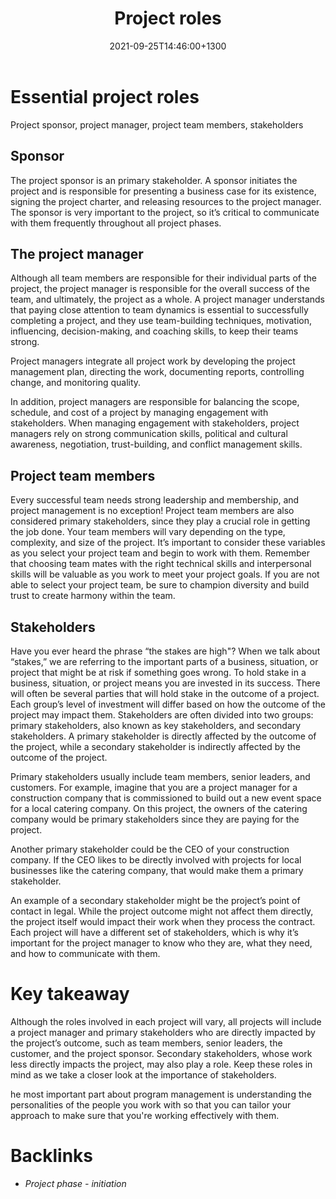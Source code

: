 #+title: Project roles
#+date: 2021-09-25T14:46:00+1300
#+lastmod: 2021-09-25T14:46:00+1300
#+categories[]: Zettels
#+tags[]: Coursera Project_management Roles

* Essential project roles

Project sponsor, project manager, project team members, stakeholders

** Sponsor
The project sponsor is an primary stakeholder. A sponsor initiates the project and is responsible for presenting a business case for its existence, signing the project charter, and releasing resources to the project manager. The sponsor is very important to the project, so it’s critical to communicate with them frequently throughout all project phases.

** The project manager

Although all team members are responsible for their individual parts of the project, the project manager is responsible for the overall success of the team, and ultimately, the project as a whole. A project manager understands that paying close attention to team dynamics is essential to successfully completing a project, and they use team-building techniques, motivation, influencing, decision-making, and coaching skills, to keep their teams strong.

Project managers integrate all project work by developing the project management plan, directing the work, documenting reports, controlling change, and monitoring quality.

In addition, project managers are responsible for balancing the scope, schedule, and cost of a project by managing engagement with stakeholders. When managing engagement with stakeholders, project managers rely on strong communication skills, political and cultural awareness, negotiation, trust-building, and conflict management skills.

** Project team members

Every successful team needs strong leadership and membership, and project management is no exception! Project team members are also considered primary stakeholders, since they play a crucial role in getting the job done. Your team members will vary depending on the type, complexity, and size of the project. It’s important to consider these variables as you select your project team and begin to work with them. Remember that choosing team mates with the right technical skills and interpersonal skills will be valuable as you work to meet your project goals. If you are not able to select your project team, be sure to champion diversity and build trust to create harmony within the team.

** Stakeholders

Have you ever heard the phrase “the stakes are high"? When we talk about “stakes,” we are referring to the important parts of a business, situation, or project that might be at risk if something goes wrong. To hold stake in a business, situation, or project means you are invested in its success. There will often be several parties that will hold stake in the outcome of a project. Each group’s level of investment will differ based on how the outcome of the project may impact them. Stakeholders are often divided into two groups: primary stakeholders, also known as key stakeholders, and secondary stakeholders. A primary stakeholder is directly affected by the outcome of the project, while a secondary stakeholder is indirectly affected by the outcome of the project.

Primary stakeholders usually include team members, senior leaders, and customers. For example, imagine that you are a project manager for a construction company that is commissioned to build out a new event space for a local catering company. On this project, the owners of the catering company would be primary stakeholders since they are paying for the project.

Another primary stakeholder could be the CEO of your construction company. If the CEO likes to be directly involved with projects for local businesses like the catering company, that would make them a primary stakeholder.

An example of a secondary stakeholder might be the project’s point of contact in legal. While the project outcome might not affect them directly, the project itself would impact their work when they process the contract. Each project will have a different set of stakeholders, which is why it’s important for the project manager to know who they are, what they need, and how to communicate with them.

* Key takeaway

Although the roles involved in each project will vary, all projects will include a project manager and primary stakeholders who are directly impacted by the project’s outcome, such as team members, senior leaders, the customer, and the project sponsor. Secondary stakeholders, whose work less directly impacts the project, may also play a role. Keep these roles in mind as we take a closer look at the importance of stakeholders.

he most important part about program management is understanding the personalities of the people you work with so that you can tailor your approach to make sure that you're working effectively with them.

* Backlinks
- [[{{< ref "202109121929-project-phase-initiation" >}}][Project phase - initiation]]
